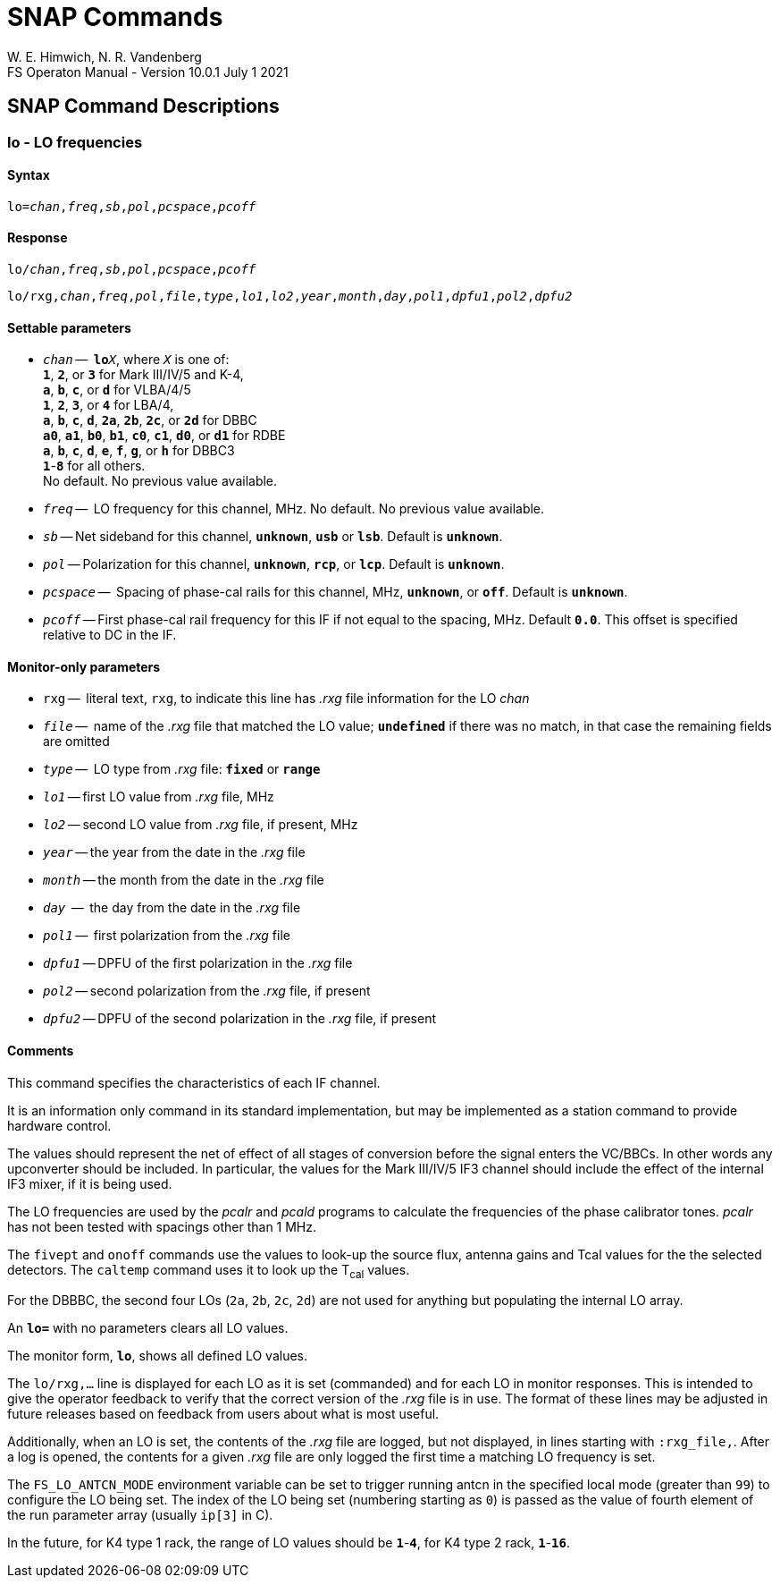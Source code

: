 = SNAP Commands
W. E. Himwich, N. R. Vandenberg
FS Operaton Manual - Version 10.0.1 July 1 2021

== SNAP Command Descriptions

=== lo - LO frequencies

==== Syntax

[subs="+quotes"]
....
lo=_chan_,_freq_,_sb_,_pol_,_pcspace_,_pcoff_
....

==== Response

[subs="+quotes"]
....
lo/_chan_,_freq_,_sb_,_pol_,_pcspace_,_pcoff_
....

[subs="+quotes"]
....
lo/rxg,_chan_,_freq_,_pol_,_file_,_type_,_lo1_,_lo2_,_year_,_month_,_day_,_pol1_,_dpfu1_,_pol2_,_dpfu2_
....

==== Settable parameters

* `_chan_` --  `**lo**__X__`, where `_X_` is one of: +
`*1*`, `*2*`, or `*3*` for Mark III/IV/5 and K-4, +
`*a*`, `*b*`, `*c*`, or `*d*` for VLBA/4/5 +
`*1*`, `*2*`, `*3*`, or `*4*` for LBA/4, +
`*a*`, `*b*`, `*c*`, `*d*`, `*2a*`, `*2b*`, `*2c*`, or `*2d*` for DBBC +
`*a0*`, `*a1*`, `*b0*`, `*b1*`, `*c0*`, `*c1*`, `*d0*`, or `*d1*` for RDBE +
`*a*`, `*b*`, `*c*`, `*d*`, `*e*`, `*f*`, `*g*`, or `*h*` for DBBC3 +
`*1*`-`*8*` for all others.  +
No default. No previous value available.

* `_freq_` --  LO frequency for this channel, MHz. No default. No previous value available.
* `_sb_` -- Net sideband for this channel, `*unknown*`, `*usb*` or `*lsb*`.  Default is `*unknown*`.
* `_pol_` -- Polarization for this channel, `*unknown*`, `*rcp*`, or `*lcp*`.  Default is `*unknown*`.
* `_pcspace_` --  Spacing of phase-cal rails for this channel, MHz, `*unknown*`, or `*off*`. Default is `*unknown*`.
* `_pcoff_` -- First phase-cal rail frequency for this IF if not equal to the spacing, MHz. Default `*0.0*`. This offset is specified relative to DC in the IF.

==== Monitor-only parameters

* `rxg` --  literal text, `rxg`, to indicate this line has _.rxg_ file information for the LO _chan_
* `_file_` --  name of the _.rxg_ file that matched the LO value; `*undefined*` if there was no match, in that case the remaining fields are omitted
* `_type_` --  LO type from _.rxg_ file: `*fixed*` or `*range*`
* `_lo1_` -- first LO value from _.rxg_ file, MHz
* `_lo2_` -- second LO value from _.rxg_ file, if present, MHz
* `_year_` -- the year from the date in the _.rxg_ file
* `_month_` -- the month from the date in the _.rxg_ file
* `_day_`  --  the day from the date in the _.rxg_ file
* `_pol1_` --   first polarization from the _.rxg_ file
* `_dpfu1_` -- DPFU of the first polarization in the _.rxg_ file
* `_pol2_` -- second polarization from the _.rxg_ file, if present
* `_dpfu2_` -- DPFU of the second polarization in the _.rxg_ file, if present

==== Comments

This command specifies the characteristics of each IF channel.

It is an information only command in its standard implementation, but
may be implemented as a station command to provide hardware control.

The values should represent the net of effect of all stages of
conversion before the signal enters the VC/BBCs. In other words any
upconverter should be included.  In particular, the values for the
Mark III/IV/5 IF3 channel should include the effect of the internal
IF3 mixer, if it is being used.

The LO frequencies are used by the _pcalr_ and _pcald_ programs to
calculate the frequencies of the phase calibrator tones. _pcalr_ has
not been tested with spacings other than 1 MHz.

The `fivept` and `onoff` commands use the values to look-up the source
flux, antenna gains and Tcal values for the the selected
detectors. The `caltemp` command uses it to look up the T~cal~ values.

For the DBBBC, the second four LOs (`2a`, `2b`, `2c`, `2d`) are not
used for anything but populating the internal LO array.

An `*lo=*` with no parameters clears all LO values.

The monitor form, `*lo*`, shows all defined LO values.

The `lo/rxg,...` line is displayed for each LO as it is set
(commanded) and for each LO in monitor responses. This is intended to
give the operator feedback to verify that the correct version of the
_.rxg_ file is in use. The format of these lines may be adjusted in
future releases based on feedback from users about what is most
useful.

Additionally, when an LO is set, the contents of the _.rxg_ file are
logged, but not displayed, in lines starting with `:rxg_file,`. After
a log is opened, the contents for a given _.rxg_ file are only logged
the first time a matching LO frequency is set.

The `FS_LO_ANTCN_MODE` environment variable can be set to trigger
running antcn in the specified local mode (greater than `99`) to
configure the LO being set. The index of the LO being set (numbering
starting as `0`) is passed as the value of fourth element of the run
parameter array (usually `ip[3]` in C).

In the future, for K4 type 1 rack, the range of LO values should be
`*1*`-`*4*`, for K4 type 2 rack, `*1*`-`*16*`.

